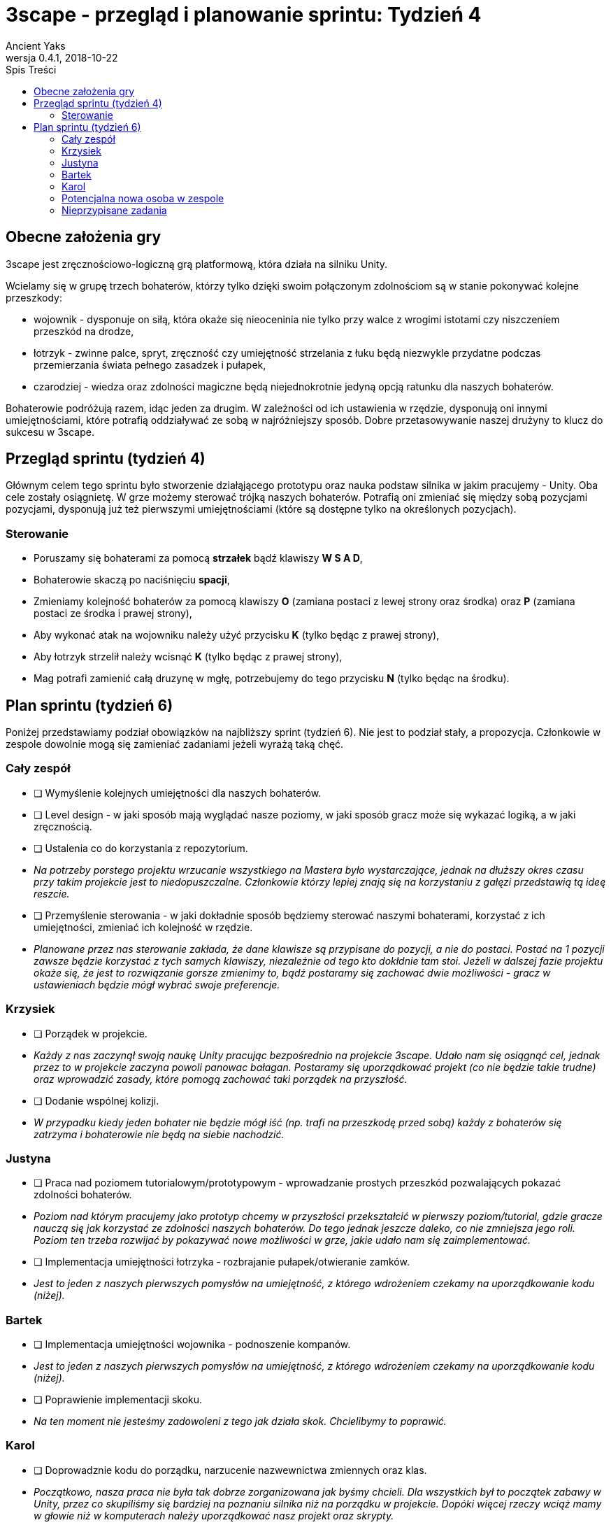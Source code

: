 = 3scape - przegląd i planowanie sprintu: *Tydzień 4*
Ancient Yaks
0.4.1, 2018-10-22
:toc:
:toc-title: Spis Treści
:version-label: Wersja
:icons: font

== Obecne założenia gry

3scape jest zręcznościowo-logiczną grą platformową, która działa na silniku Unity.

Wcielamy się w grupę trzech bohaterów, którzy tylko dzięki swoim połączonym zdolnościom są w stanie pokonywać kolejne przeszkody:

* wojownik - dysponuje on siłą, która okaże się nieoceninia nie tylko przy walce z wrogimi istotami czy niszczeniem przeszkód na drodze,
* łotrzyk - zwinne palce, spryt, zręczność czy umiejętność strzelania z łuku będą niezwykle przydatne podczas przemierzania świata pełnego zasadzek i pułapek, 
* czarodziej - wiedza oraz zdolności magiczne będą niejednokrotnie jedyną opcją ratunku dla naszych bohaterów.

Bohaterowie podróżują razem, idąc jeden za drugim. W zależności od ich ustawienia w rzędzie, dysponują oni innymi umiejętnościami, które potrafią oddziaływać ze sobą w najróżniejszy sposób. Dobre przetasowywanie naszej drużyny to klucz do sukcesu w 3scape.

<<<
== Przegląd sprintu (tydzień 4)

Głównym celem tego sprintu było stworzenie działąjącego prototypu oraz nauka podstaw silnika w jakim pracujemy - Unity. Oba cele zostały osiągnietę. W grze możemy sterować trójką naszych bohaterów. Potrafią oni zmieniać się między sobą pozycjami pozycjami, dysponują już też pierwszymi umiejętnościami (które są dostępne tylko na określonych pozycjach). 

=== Sterowanie

* Poruszamy się bohaterami za pomocą *strzałek* bądź klawiszy *W S A D*,
* Bohaterowie skaczą po naciśnięciu *spacji*,
* Zmieniamy kolejność bohaterów za pomocą klawiszy *O* (zamiana postaci z lewej strony oraz środka) oraz *P* (zamiana postaci ze środka i prawej strony),
* Aby wykonać atak na wojowniku należy użyć przycisku *K* (tylko będąc z prawej strony),
* Aby łotrzyk strzelił należy wcisnąć *K* (tylko będąc z prawej strony),
* Mag potrafi zamienić całą druzynę w mgłę, potrzebujemy do tego przycisku *N* (tylko będąc na środku).

<<<
== Plan sprintu (tydzień 6)

Poniżej przedstawiamy podział obowiązków na najbliższy sprint (tydzień 6). Nie jest to podział stały, a propozycja. Członkowie w zespole dowolnie mogą się zamieniać zadaniami jeżeli wyrażą taką chęć.

=== Cały zespół

* [ ] Wymyślenie kolejnych umiejętności dla naszych bohaterów.
* [ ] Level design - w jaki sposób mają wyglądać nasze poziomy, w jaki sposób gracz może się wykazać logiką, a w jaki zręcznością.
* [ ] Ustalenia co do korzystania z repozytorium.
*     _Na potrzeby porstego projektu wrzucanie wszystkiego na Mastera było wystarczające, jednak na dłuższy okres czasu przy takim projekcie jest to niedopuszczalne. Członkowie którzy lepiej znają się na korzystaniu z gałęzi przedstawią tą ideę reszcie._
* [ ] Przemyślenie sterowania - w jaki dokładnie sposób będziemy sterować naszymi bohaterami, korzystać z ich umiejętności, zmieniać ich kolejność w rzędzie.
*     _Planowane przez nas sterowanie zakłada, że dane klawisze są przypisane do pozycji, a nie do postaci. Postać na 1 pozycji zawsze będzie korzystać z tych samych klawiszy, niezależnie od tego kto dokłdnie tam stoi. Jeżeli w dalszej fazie projektu okaże się, że jest to rozwiązanie gorsze zmienimy to, bądź postaramy się zachować dwie możliwości - gracz w ustawieniach będzie mógł wybrać swoje preferencje._

=== Krzysiek

* [ ] Porządek w projekcie.
*     _Każdy z nas zaczynął swoją naukę Unity pracując bezpośrednio na projekcie 3scape. Udało nam się osiągnąć cel, jednak przez to w projekcie zaczyna powoli panowac bałagan. Postaramy się uporządkować projekt (co nie będzie takie trudne) oraz wprowadzić zasady, które pomogą zachować taki porządek na przyszłość._
* [ ] Dodanie wspólnej kolizji.
*     _W przypadku kiedy jeden bohater nie będzie mógł iść (np. trafi na przeszkodę przed sobą) każdy z bohaterów się zatrzyma i bohaterowie nie będą na siebie nachodzić._


=== Justyna

* [ ] Praca nad poziomem tutorialowym/prototypowym - wprowadzanie prostych przeszkód pozwalających pokazać zdolności bohaterów.
*     _Poziom nad którym pracujemy jako prototyp chcemy w przyszłości przekształcić w pierwszy poziom/tutorial, gdzie gracze nauczą się jak korzystać ze zdolności naszych bohaterów. Do tego jednak jeszcze daleko, co nie zmniejsza jego roli. Poziom ten trzeba rozwijać by pokazywać nowe możliwości w grze, jakie udało nam się zaimplementować._ 
* [ ] Implementacja umiejętności łotrzyka - rozbrajanie pułapek/otwieranie zamków.
*     _Jest to jeden z naszych pierwszych pomysłów na umiejętność, z którego wdrożeniem czekamy na uporządkowanie kodu (niżej)._ 

=== Bartek

* [ ] Implementacja umiejętności wojownika - podnoszenie kompanów.
*     _Jest to jeden z naszych pierwszych pomysłów na umiejętność, z którego wdrożeniem czekamy na uporządkowanie kodu (niżej)._ 
* [ ] Poprawienie implementacji skoku.
*     _Na ten moment nie jesteśmy zadowoleni z tego jak działa skok. Chcielibymy to poprawić._ 

=== Karol

* [ ] Doprowadznie kodu do porządku, narzucenie nazwewnictwa zmiennych oraz klas.
*     _Początkowo, nasza praca nie była tak dobrze zorganizowana jak byśmy chcieli. Dla wszystkich był to początek zabawy w Unity, przez co skupiliśmy się bardziej na poznaniu silnika niż na porządku w projekcie. Dopóki więcej rzeczy wciąż mamy w głowie niż w komputerach należy uporządkować nasz projekt oraz skrypty._
* [ ] Implementacja umiejętności maga - ochronne pole.
*     _Jest to jeden z naszych pierwszych pomysłów na umiejętność, z którego wdrożeniem czekamy na uporządkowanie kodu (niżej)._
* [ ] Przygotowanie kolejnej wersji dokumentu, który pozwoli zobaczyć jak przebiegała praca w sprincie i jakie mamy dalej założenia.

=== Potencjalna nowa osoba w zespole

* [ ] Przedstawienie swojej opini dotyczącej planowanych mechanik w grze oraz sugestii dotyczących ich rozwoju.
*     _Nowa osoba pozwoli wprowadzić swieżość do zespołu. Niewykorzystane pomysły w swojej poprzedniej grze będzie mogła przenieść do nowej produkcji, a swoją dozę kreatywności wykorzystać w zupełnie innych realiach. Ważne jest dla nas, by poznać opinię dotyczącą tego co już jest w grze i co planujemy do niej dodać._
* [ ] Implementacja umiejętności, którą uznamy za najpotrzebniejszą w tym momencie.
*     _Po burzy mózgów na pewno uda nam się wymyślić nowe umiejętności. Najważniejsza z nich zostanie zaimplementowa przez nowego członka (lub osobę, która boryka się z problemem zbyt dużej ilości wolnego czasu)._

=== Nieprzypisane zadania

Tutaj są zadania, którymi będzie się można zająć, jeżeli nasza estymata okazała się niedopowiednia i ktoś ma za dużo wolnego czasu.

* [ ] Poprawa modelów postaci w grze.
*     _W tym momencie nie przejmujemy się dokładnym wyglądem naszej produkcji. O ile gra nie musi być ładna, tak wypadałoby by modele (oraz ich animacje) zachowywały się w taki sam sposób, pasowały do swoich colliderów, nie działąły z opóźnieniem czy demonstowały to co robią._ 
* [ ] Implementacja umiejętności, którą uznamy za najpotrzebniejszą w tym momencie.
*     _Po burzy mózgów na pewno uda nam się wymyślić nowe umiejętności. Najważniejsza z nich zostanie zaimplementowa przez nowego członka (lub osobę, która boryka się z problemem zbyt dużej ilości wolnego czasu)._
* [ ] Menu gry.

==== Dodatkowe zadania

Tutaj wypisaliśmy rzeczy, które kiedyś koniecznie chcemy wprowadzić do gry, jednak ciężko powiedzieć kiedy uda nam się nimi zająć.

* [ ] Pasek umiejętności bohaterów.
*     _W zależności od pozycji danego bohatera w rzędzie, dysponuje on innymi umiejętnościami. By ułatwić rozgrywkę, w dolnej części ekranu będzie wyświetlony pasek z ikonami umiejętności dla każdego bohatera. Gracz zarówno będzie miał podpowiedź do jakich umiejętności w tym momencie ma dostęp, oraz jaki klawisz pozwala skorzystać z jakiej umiejętności._
* [ ] Fabuła gry.